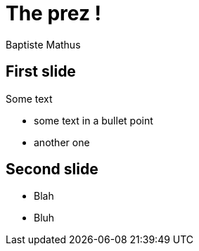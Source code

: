 = The prez !
Baptiste Mathus
:backend: deckjs
:deckjs_transition: fade
:navigation:
:deckjsdir: .deck.js

== First slide

Some text

* some text in a bullet point
* another one

== Second slide

* Blah
* Bluh
